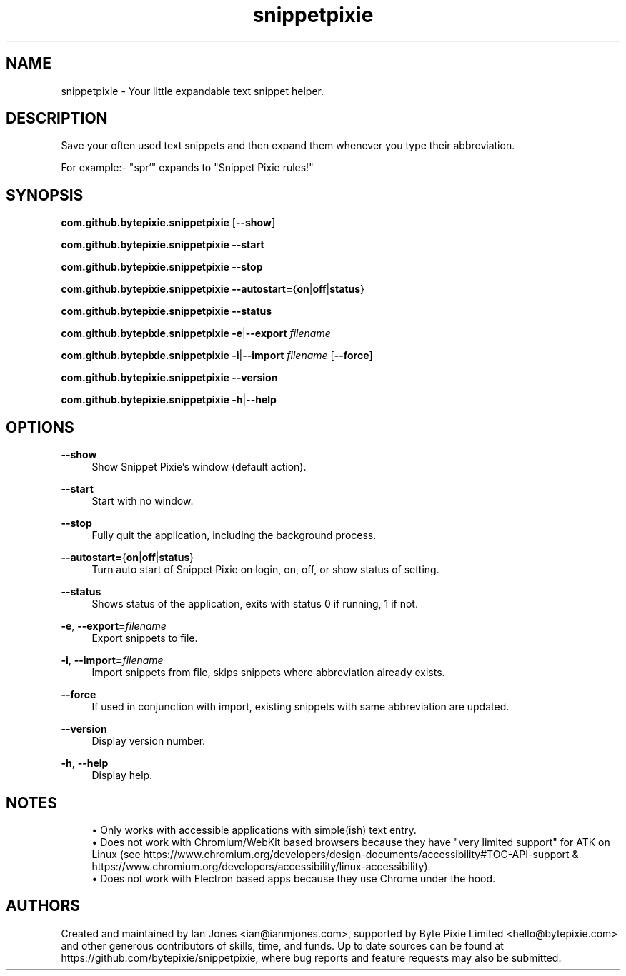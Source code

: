 .\" Generated by scdoc 1.10.0
.ie \n(.g .ds Aq \(aq
.el       .ds Aq '
.nh
.ad l
.\" Begin generated content:
.TH "snippetpixie" "1" "2019-10-17"
.P
.SH NAME
.P
snippetpixie - Your little expandable text snippet helper.
.P
.SH DESCRIPTION
.P
Save your often used text snippets and then expand them whenever you type their
abbreviation.
.P
For example:- "spr`" expands to "Snippet Pixie rules!"
.P
.SH SYNOPSIS
.P
\fBcom.github.bytepixie.snippetpixie\fR [\fB--show\fR]
.P
\fBcom.github.bytepixie.snippetpixie\fR \fB--start\fR
.P
\fBcom.github.bytepixie.snippetpixie\fR \fB--stop\fR
.P
\fBcom.github.bytepixie.snippetpixie\fR \fB--autostart=\fR{\fBon\fR|\fBoff\fR|\fBstatus\fR}
.P
\fBcom.github.bytepixie.snippetpixie\fR \fB--status\fR
.P
\fBcom.github.bytepixie.snippetpixie\fR \fB-e\fR|\fB--export\fR \fIfilename\fR
.P
\fBcom.github.bytepixie.snippetpixie\fR \fB-i\fR|\fB--import\fR \fIfilename\fR [\fB--force\fR]
.P
\fBcom.github.bytepixie.snippetpixie\fR \fB--version\fR
.P
\fBcom.github.bytepixie.snippetpixie\fR \fB-h\fR|\fB--help\fR
.P
.SH OPTIONS
.P
\fB--show\fR
.RS 4
Show Snippet Pixie's window (default action).
.P
.RE
\fB--start\fR
.RS 4
Start with no window.
.P
.RE
\fB--stop\fR
.RS 4
Fully quit the application, including the background process.
.P
.RE
\fB--autostart=\fR{\fBon\fR|\fBoff\fR|\fBstatus\fR}
.RS 4
Turn auto start of Snippet Pixie on login, on, off, or show status of
setting.
.P
.RE
\fB--status\fR
.RS 4
Shows status of the application, exits with status 0 if running, 1 if not.
.P
.RE
\fB-e\fR, \fB--export=\fR\fIfilename\fR
.RS 4
Export snippets to file.
.P
.RE
\fB-i\fR, \fB--import=\fR\fIfilename\fR
.RS 4
Import snippets from file, skips snippets where abbreviation already exists.
.P
.RE
\fB--force\fR
.RS 4
If used in conjunction with import, existing snippets with same abbreviation
are updated.
.P
.RE
\fB--version\fR
.RS 4
Display version number.
.P
.RE
\fB-h\fR, \fB--help\fR
.RS 4
Display help.
.P
.RE
.SH NOTES
.P
.RS 4
.ie n \{\
\h'-04'\(bu\h'+03'\c
.\}
.el \{\
.IP \(bu 4
.\}
Only works with accessible applications with simple(ish) text entry.
.RE
.RS 4
.ie n \{\
\h'-04'\(bu\h'+03'\c
.\}
.el \{\
.IP \(bu 4
.\}
Does not work with Chromium/WebKit based browsers because they have "very limited support" for ATK on Linux (see https://www.chromium.org/developers/design-documents/accessibility#TOC-API-support & https://www.chromium.org/developers/accessibility/linux-accessibility).
.RE
.RS 4
.ie n \{\
\h'-04'\(bu\h'+03'\c
.\}
.el \{\
.IP \(bu 4
.\}
Does not work with Electron based apps because they use Chrome under the hood.

.RE
.P
.SH AUTHORS
.P
Created and maintained by Ian Jones <ian@ianmjones.com>, supported by Byte Pixie Limited <hello@bytepixie.com> and other generous contributors of skills, time, and funds. Up to date sources can be found at https://github.com/bytepixie/snippetpixie, where bug reports and feature requests may also be submitted.
